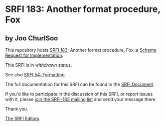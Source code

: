 * SRFI 183: Another format procedure, Fox

** by Joo ChurlSoo



This repository hosts [[https://srfi.schemers.org/srfi-183/][SRFI 183]]: Another format procedure, Fox, a [[https://srfi.schemers.org/][Scheme Request for Implementation]].

This SRFI is in /withdrawn/ status.

See also [[https://srfi.schemers.org/srfi-54/][SRFI 54: Formatting]].

The full documentation for this SRFI can be found in the [[https://srfi.schemers.org/srfi-183/srfi-183.html][SRFI Document]].

If you'd like to participate in the discussion of this SRFI, or report issues with it, please [[https://srfi.schemers.org/srfi-183/][join the SRFI-183 mailing list]] and send your message there.

Thank you.


[[mailto:srfi-editors@srfi.schemers.org][The SRFI Editors]]
